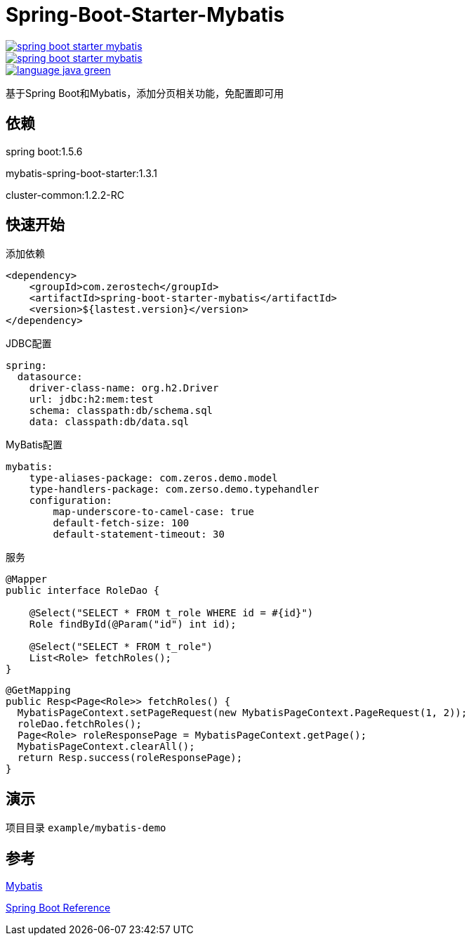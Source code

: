 = Spring-Boot-Starter-Mybatis

image::https://img.shields.io/travis/zoeminghong/spring-boot-starter-mybatis.svg[link="https://travis-ci.org/zoeminghong/spring-boot-starter-mybatis"]
image::https://img.shields.io/github/release/zoeminghong/spring-boot-starter-mybatis.svg[link="https://travis-ci.org/zoeminghong/spring-boot-starter-mybatis"]
image::https://img.shields.io/badge/language-java-green.svg[link="https://travis-ci.org/zoeminghong/spring-boot-starter-mybatis"]


基于Spring Boot和Mybatis，添加分页相关功能，免配置即可用

== 依赖

spring boot:1.5.6

mybatis-spring-boot-starter:1.3.1

cluster-common:1.2.2-RC

== 快速开始

.添加依赖
[source,xml]
----
<dependency>
    <groupId>com.zerostech</groupId>
    <artifactId>spring-boot-starter-mybatis</artifactId>
    <version>${lastest.version}</version>
</dependency>
----

.JDBC配置

[source,yaml]
----
spring:
  datasource:
    driver-class-name: org.h2.Driver
    url: jdbc:h2:mem:test
    schema: classpath:db/schema.sql
    data: classpath:db/data.sql    
----

.MyBatis配置

[source,yaml]
----
mybatis:
    type-aliases-package: com.zeros.demo.model
    type-handlers-package: com.zerso.demo.typehandler
    configuration:
        map-underscore-to-camel-case: true
        default-fetch-size: 100
        default-statement-timeout: 30
----

.服务
[source,java]
----
@Mapper
public interface RoleDao {

    @Select("SELECT * FROM t_role WHERE id = #{id}")
    Role findById(@Param("id") int id);

    @Select("SELECT * FROM t_role")
    List<Role> fetchRoles();
}
----

[source,java]
----
@GetMapping
public Resp<Page<Role>> fetchRoles() {           
  MybatisPageContext.setPageRequest(new MybatisPageContext.PageRequest(1, 2));
  roleDao.fetchRoles();
  Page<Role> roleResponsePage = MybatisPageContext.getPage();
  MybatisPageContext.clearAll();
  return Resp.success(roleResponsePage);
}
----

== 演示

项目目录 `example/mybatis-demo`

== 参考

http://www.mybatis.org/spring-boot-starter/mybatis-spring-boot-autoconfigure/[Mybatis]

http://docs.spring.io/spring-boot/docs/current/reference/htmlsingle/[Spring Boot Reference]